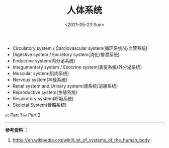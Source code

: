 #+TITLE: 人体系统
#+DATE: <2021-05-23 Sun>
#+TAGS[]: 健康

- Circulatory system / Cardiovascular system(循环系统/心血管系统)
- Digestive system / Excretory system(消化/排泄系统)
- Endocrine system(内分泌系统)
- Integumentary system / Exocrine system(表皮系统/外分泌系统)
- Muscular system(肌肉系统)
- Nervous system(神经系统)
- Renal system and Urinary system(肾系统/泌尿系统)
- Reproductive system(生殖系统)
- Respiratory system(呼吸系统)
- Skeletal System(骨骼系统)

#+BEGIN_EXPORT html
<img src="/images/organ-systems-1.jpg" alt="Part 1">
<span class="caption">◎ Part 1</span>
#+END_EXPORT
#+BEGIN_EXPORT html
<img src="/images/organ-systems-2.jpg" alt="Part 2">
<span class="caption">◎ Part 2</span>
#+END_EXPORT

--------------

*参考资料* ：

1. [[https://en.wikipedia.org/wiki/List_of_systems_of_the_human_body]]
